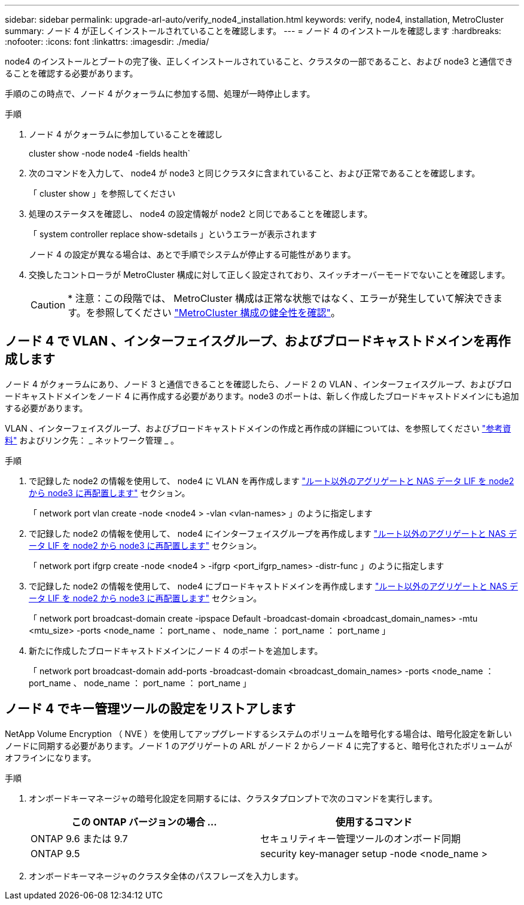 ---
sidebar: sidebar 
permalink: upgrade-arl-auto/verify_node4_installation.html 
keywords: verify, node4, installation, MetroCluster 
summary: ノード 4 が正しくインストールされていることを確認します。 
---
= ノード 4 のインストールを確認します
:hardbreaks:
:nofooter: 
:icons: font
:linkattrs: 
:imagesdir: ./media/


[role="lead"]
node4 のインストールとブートの完了後、正しくインストールされていること、クラスタの一部であること、および node3 と通信できることを確認する必要があります。

手順のこの時点で、ノード 4 がクォーラムに参加する間、処理が一時停止します。

.手順
. ノード 4 がクォーラムに参加していることを確認し
+
cluster show -node node4 -fields health`

. 次のコマンドを入力して、 node4 が node3 と同じクラスタに含まれていること、および正常であることを確認します。
+
「 cluster show 」を参照してください

. 処理のステータスを確認し、 node4 の設定情報が node2 と同じであることを確認します。
+
「 system controller replace show-sdetails 」というエラーが表示されます

+
ノード 4 の設定が異なる場合は、あとで手順でシステムが停止する可能性があります。

. 交換したコントローラが MetroCluster 構成に対して正しく設定されており、スイッチオーバーモードでないことを確認します。
+

CAUTION: * 注意：この段階では、 MetroCluster 構成は正常な状態ではなく、エラーが発生していて解決できます。を参照してください link:verify_health_of_metrocluster_config.html["MetroCluster 構成の健全性を確認"]。





== ノード 4 で VLAN 、インターフェイスグループ、およびブロードキャストドメインを再作成します

ノード 4 がクォーラムにあり、ノード 3 と通信できることを確認したら、ノード 2 の VLAN 、インターフェイスグループ、およびブロードキャストドメインをノード 4 に再作成する必要があります。node3 のポートは、新しく作成したブロードキャストドメインにも追加する必要があります。

VLAN 、インターフェイスグループ、およびブロードキャストドメインの作成と再作成の詳細については、を参照してください link:other_references.html["参考資料"] およびリンク先： _ ネットワーク管理 _ 。

.手順
. で記録した node2 の情報を使用して、 node4 に VLAN を再作成します link:relocate_non_root_aggr_nas_lifs_from_node2_to_node3.html["ルート以外のアグリゲートと NAS データ LIF を node2 から node3 に再配置します"] セクション。
+
「 network port vlan create -node <node4 > -vlan <vlan-names> 」のように指定します

. で記録した node2 の情報を使用して、 node4 にインターフェイスグループを再作成します link:relocate_non_root_aggr_nas_lifs_from_node2_to_node3.html["ルート以外のアグリゲートと NAS データ LIF を node2 から node3 に再配置します"] セクション。
+
「 network port ifgrp create -node <node4 > -ifgrp <port_ifgrp_names> -distr-func 」のように指定します

. で記録した node2 の情報を使用して、 node4 にブロードキャストドメインを再作成します link:relocate_non_root_aggr_nas_lifs_from_node2_to_node3.html["ルート以外のアグリゲートと NAS データ LIF を node2 から node3 に再配置します"] セクション。
+
「 network port broadcast-domain create -ipspace Default -broadcast-domain <broadcast_domain_names> -mtu <mtu_size> -ports <node_name ： port_name 、 node_name ： port_name ： port_name 」

. 新たに作成したブロードキャストドメインにノード 4 のポートを追加します。
+
「 network port broadcast-domain add-ports -broadcast-domain <broadcast_domain_names> -ports <node_name ： port_name 、 node_name ： port_name ： port_name 」





== ノード 4 でキー管理ツールの設定をリストアします

NetApp Volume Encryption （ NVE ）を使用してアップグレードするシステムのボリュームを暗号化する場合は、暗号化設定を新しいノードに同期する必要があります。ノード 1 のアグリゲートの ARL がノード 2 からノード 4 に完了すると、暗号化されたボリュームがオフラインになります。

.手順
. オンボードキーマネージャの暗号化設定を同期するには、クラスタプロンプトで次のコマンドを実行します。
+
|===
| この ONTAP バージョンの場合 ... | 使用するコマンド 


| ONTAP 9.6 または 9.7 | セキュリティキー管理ツールのオンボード同期 


| ONTAP 9.5 | security key-manager setup -node <node_name > 
|===
. オンボードキーマネージャのクラスタ全体のパスフレーズを入力します。

